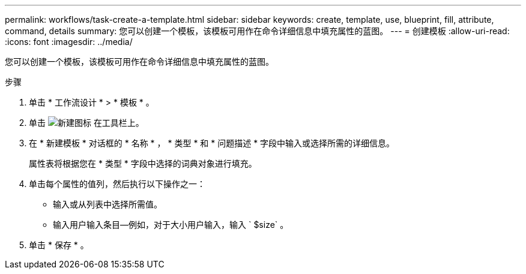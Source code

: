 ---
permalink: workflows/task-create-a-template.html 
sidebar: sidebar 
keywords: create, template, use, blueprint, fill, attribute, command, details 
summary: 您可以创建一个模板，该模板可用作在命令详细信息中填充属性的蓝图。 
---
= 创建模板
:allow-uri-read: 
:icons: font
:imagesdir: ../media/


[role="lead"]
您可以创建一个模板，该模板可用作在命令详细信息中填充属性的蓝图。

.步骤
. 单击 * 工作流设计 * > * 模板 * 。
. 单击 image:../media/new_wfa_icon.gif["新建图标"] 在工具栏上。
. 在 * 新建模板 * 对话框的 * 名称 * ， * 类型 * 和 * 问题描述 * 字段中输入或选择所需的详细信息。
+
属性表将根据您在 * 类型 * 字段中选择的词典对象进行填充。

. 单击每个属性的值列，然后执行以下操作之一：
+
** 输入或从列表中选择所需值。
** 输入用户输入条目—例如，对于大小用户输入，输入 ` $size` 。


. 单击 * 保存 * 。

